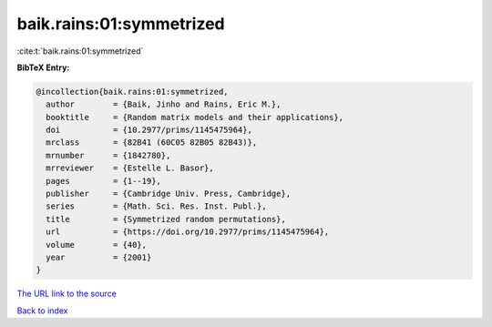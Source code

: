 baik.rains:01:symmetrized
=========================

:cite:t:`baik.rains:01:symmetrized`

**BibTeX Entry:**

.. code-block:: bibtex

   @incollection{baik.rains:01:symmetrized,
     author        = {Baik, Jinho and Rains, Eric M.},
     booktitle     = {Random matrix models and their applications},
     doi           = {10.2977/prims/1145475964},
     mrclass       = {82B41 (60C05 82B05 82B43)},
     mrnumber      = {1842780},
     mrreviewer    = {Estelle L. Basor},
     pages         = {1--19},
     publisher     = {Cambridge Univ. Press, Cambridge},
     series        = {Math. Sci. Res. Inst. Publ.},
     title         = {Symmetrized random permutations},
     url           = {https://doi.org/10.2977/prims/1145475964},
     volume        = {40},
     year          = {2001}
   }

`The URL link to the source <https://doi.org/10.2977/prims/1145475964>`__


`Back to index <../By-Cite-Keys.html>`__

